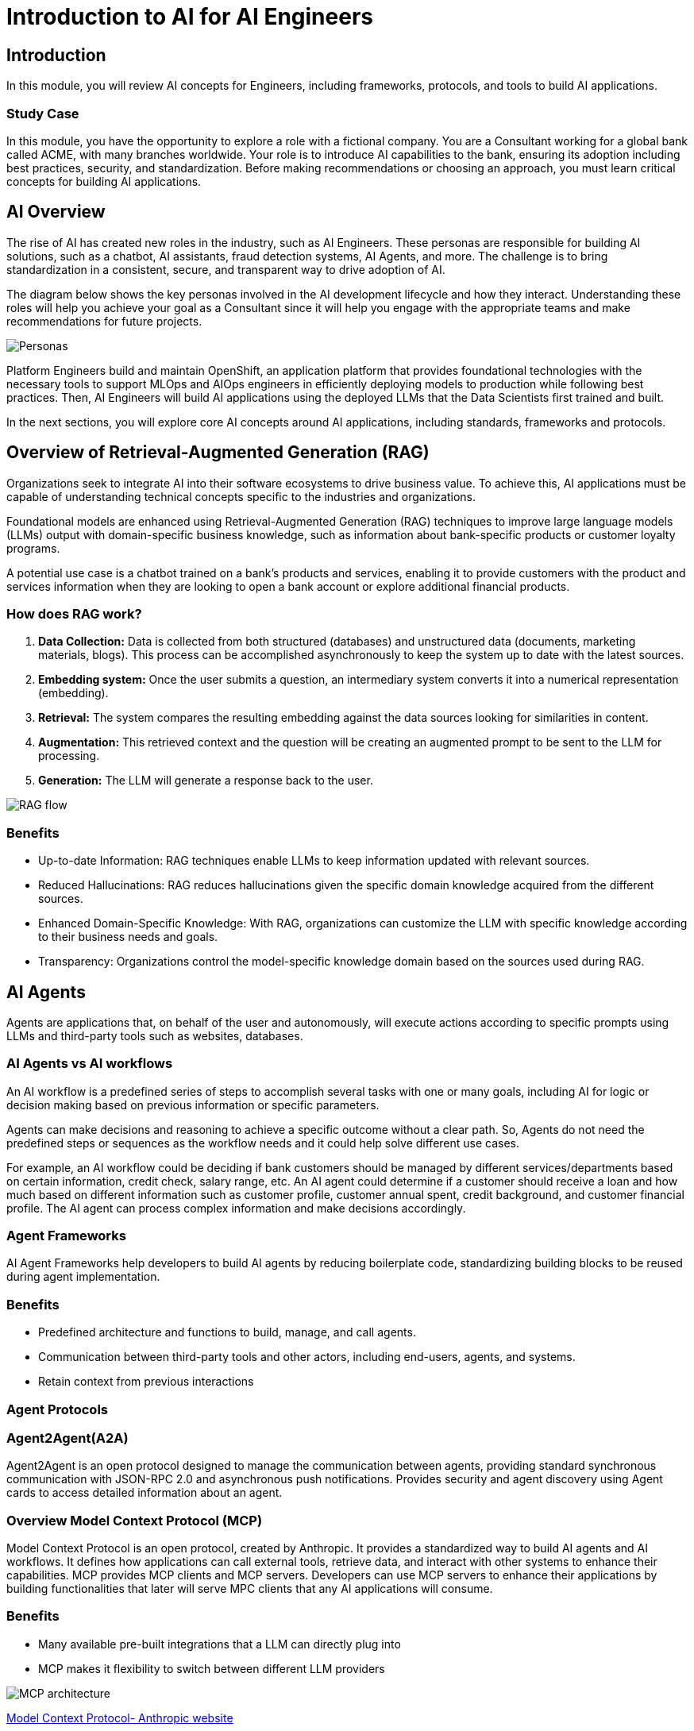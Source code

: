 = Introduction to AI for AI Engineers

== Introduction

In this module, you will review AI concepts for Engineers, including frameworks, protocols, and tools to build AI applications.

=== Study Case
In this module, you have the opportunity to explore a role with a fictional company. You are a Consultant working for a global bank called ACME, with many branches worldwide. Your role is to introduce AI capabilities to the bank, ensuring its adoption including best practices, security, and standardization. 
Before making recommendations or choosing an approach, you must learn critical concepts for building AI applications. 

== AI Overview
The rise of AI has created new roles in the industry, such as AI Engineers. These personas are responsible for building AI solutions, such as a chatbot, AI assistants, fraud detection systems, AI Agents, and more. The challenge is to bring standardization in a consistent, secure, and transparent way to drive adoption of AI.

The diagram below shows the key personas involved in the AI development lifecycle and how they interact. Understanding these roles will help you achieve your goal as a Consultant since it will help you engage with the appropriate teams and make recommendations for future projects.

image::ai-intro/personas_ai.png[Personas]

Platform Engineers build and maintain OpenShift, an application platform that provides foundational technologies with the necessary tools to support MLOps and AIOps engineers in efficiently deploying models to production while following best practices. Then, AI Engineers will build AI applications using the deployed LLMs that the Data Scientists first trained and built. 

In the next sections, you will explore core AI concepts around AI applications, including standards, frameworks and protocols.


== Overview of Retrieval-Augmented Generation (RAG)

Organizations seek to integrate AI into their software ecosystems to drive business value. To achieve this, AI applications must be capable of understanding technical concepts specific to the industries and organizations. 

Foundational models are enhanced using Retrieval-Augmented Generation (RAG) techniques to improve large language models (LLMs) output with domain-specific business knowledge, such as information about bank-specific products or customer loyalty programs.

A potential use case is a chatbot trained on a bank’s products and services, enabling it to provide customers with the product and services information when they are looking to open a bank account or explore additional financial products.

=== How does RAG work?

1. **Data Collection:** Data is collected from both structured (databases) and unstructured data (documents, marketing materials, blogs). This process can be accomplished asynchronously to keep the system up to date with the latest sources.

2. **Embedding system:** Once the user submits a question, an intermediary system converts it into a numerical representation (embedding).

3. **Retrieval:** The system compares the resulting embedding against the data sources looking for similarities in content.

4. **Augmentation:** This retrieved context and the question will be creating an augmented prompt to be sent to the LLM for processing.

5. **Generation:** The LLM will generate a response back to the user.

image::ai-intro/rag_how_works.png[RAG flow]


=== Benefits

** Up-to-date Information: RAG techniques enable LLMs to keep information updated with relevant sources.

** Reduced Hallucinations: RAG reduces hallucinations given the specific domain knowledge acquired from the different sources.

** Enhanced Domain-Specific Knowledge: With RAG, organizations can customize the LLM with specific knowledge according to their business needs and goals.

** Transparency: Organizations control the model-specific knowledge domain based on the sources used during RAG.


== AI Agents 
Agents are applications that, on behalf of the user and autonomously, will execute actions according to specific prompts using LLMs and third-party tools such as websites, databases.

=== AI Agents vs AI workflows

An AI workflow is a predefined series of steps to accomplish several tasks with one or many goals, including AI for logic or decision making based on previous information or specific parameters.

Agents can make decisions and reasoning to achieve a specific outcome without a clear path. So, Agents do not need the predefined steps or sequences as the workflow needs and it could help solve different use cases.

For example, an AI workflow could be deciding if bank customers should be managed by different services/departments based on certain information, credit check, salary range, etc.
An AI agent could determine if a customer should receive a loan and how much based on different information such as customer profile, customer annual spent, credit background, and customer financial profile. 
The AI agent can process complex information and make decisions accordingly. 

=== Agent Frameworks

AI Agent Frameworks help developers to build AI agents by reducing boilerplate code, standardizing building blocks to be reused during agent implementation.

=== Benefits

* Predefined architecture and functions to build, manage, and call agents.
* Communication between third-party tools and other actors, including end-users, agents, and systems.
* Retain context from previous interactions

=== Agent Protocols

=== Agent2Agent(A2A)

Agent2Agent is an open protocol designed to manage the communication between agents, providing standard synchronous communication with JSON-RPC 2.0 and asynchronous push notifications. Provides security and agent discovery using Agent cards to access detailed information about an agent.


=== Overview Model Context Protocol (MCP) 

Model Context Protocol is an open protocol, created by Anthropic. It provides a standardized way to build AI agents and AI workflows. It defines how applications can call external tools, retrieve data, and interact with other systems to enhance their capabilities.
MCP provides MCP clients and MCP servers. Developers can use MCP servers to enhance their applications by building functionalities that later will serve MPC clients that any AI applications will consume. 

=== Benefits

* Many available pre-built integrations that a LLM can directly plug into
* MCP makes it flexibility to switch between different LLM providers

image::ai-intro/mcp_architecture.png[MCP architecture]

link:https://www.anthropic.com/news/model-context-protocol[Model Context Protocol- Anthropic website,window='_blank']


== Llama Stack Overview
To standardize and bring best practices. Llama Stack (an open-source framework developed by Meta) consists of a set of tools for creating generative AI applications using standardized APIs. 

The following image, created by the link:https://llama-stack.readthedocs.io/en/latest/[Llama Stack community,window='_blank'], shows the key components of Llama Stack are:

* Unified API layer supporting:
* Plugin architecture that supports many APIs across various environments (mobile, cloud, on-premise). This architecture allows for rapid deployment of prepackaged and verified distributions.
* Developer interfaces, including a CLI and SDKs for Python, Node.js, iOS, and Android.
** Agents
** Eval
** Inference
** RAG
** Safety
** Telemetry
** Tools

image::ai-intro/llama_stack.png[Llama Stack]

=== Benefits

* Flexibility to work with different models, plugins, and developer tools.
* Easy integration with AI tooling
* Interoperability and Standardization when building AI applications

== Conclusion

During this section, you have explored the core AI concepts. You will learn how Red Hat implements these solutions within the Red Hat stack, increasing user experience, interoperability, and security with open source tools.

== References

* link:https://llama-stack.readthedocs.io/en/latest/[Llama Stack,window='_blank']
* link:https://www.redhat.com/en/blog/building-enterprise-ready-ai-agents-streamlined-development-red-hat-openshift-ai[blog AI Agents,window='_blank']
* link:https://www.redhat.com/en/topics/ai/what-is-agentic-ai?intcmp=7013a000003Sq0iAAC[What's Agentic AI,window='_blank']
* link:https://www.redhat.com/en/blog/building-enterprise-ready-ai-agents-streamlined-development-red-hat-openshift-ai[AI Agents,window='_blank']
* link:https://a2a-protocol.org/latest/specification/[A2A,window='_blank']


